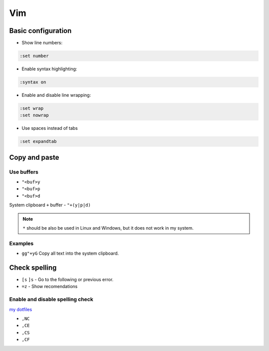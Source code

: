 .. vim_

Vim
###

Basic configuration
===================

* Show line numbers:

.. code-block:: bash

    :set number

* Enable syntax highlighting:

.. code-block:: bash

    :syntax on

* Enable and disable line wrapping:

.. code-block:: bash

    :set wrap
    :set nowrap

* Use spaces instead of tabs

.. code-block:: bash

    :set expandtab

Copy and paste
==============

Use buffers
-----------

* ``"<buf>y``
* ``"<buf>p``
* ``"<buf>d``

System clipboard ``+`` buffer - ``"+(y|p|d)``

.. note::

    ``*`` should be also be used in Linux and Windows, but it does not work in
    my system.

Examples
--------

* ``gg"+yG`` Copy all text into the system clipboard.

Check spelling
==============

* ``[s`` ``]s`` - Go to the following or previous error.

* ``=z`` - Show recomendations

Enable and disable spelling check
---------------------------------

`my dotfiles <https://github.com/pablerass/dotfiles>`_

* ``,NC``
* ``,CE``
* ``,CS``
* ``,CF``
